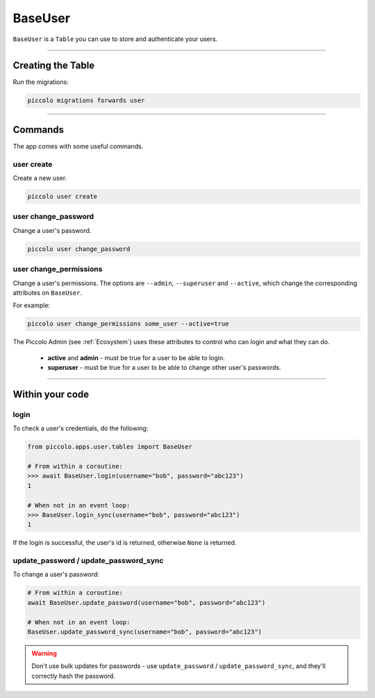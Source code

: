 .. _BaseUser:

BaseUser
========

``BaseUser`` is a ``Table`` you can use to store and authenticate your users.

-------------------------------------------------------------------------------

Creating the Table
------------------

Run the migrations:

.. code-block:: bash

    piccolo migrations forwards user

-------------------------------------------------------------------------------

Commands
--------

The app comes with some useful commands.

user create
~~~~~~~~~~~

Create a new user.

.. code-block:: bash

    piccolo user create

user change_password
~~~~~~~~~~~~~~~~~~~~

Change a user's password.

.. code-block:: bash

    piccolo user change_password

user change_permissions
~~~~~~~~~~~~~~~~~~~~~~~

Change a user's permissions. The options are ``--admin``, ``--superuser`` and
``--active``, which change the corresponding attributes on ``BaseUser``.

For example:

.. code-block:: bash

    piccolo user change_permissions some_user --active=true

The Piccolo Admin (see :ref:`Ecosystem`) uses these attributes to control who
can login and what they can do.

 * **active** and **admin** - must be true for a user to be able to login.
 * **superuser** - must be true for a user to be able to change other user's
   passwords.

-------------------------------------------------------------------------------

Within your code
----------------

login
~~~~~

To check a user's credentials, do the following:

.. code-block:: python

    from piccolo.apps.user.tables import BaseUser

    # From within a coroutine:
    >>> await BaseUser.login(username="bob", password="abc123")
    1

    # When not in an event loop:
    >>> BaseUser.login_sync(username="bob", password="abc123")
    1

If the login is successful, the user's id is returned, otherwise ``None`` is
returned.

update_password / update_password_sync
~~~~~~~~~~~~~~~~~~~~~~~~~~~~~~~~~~~~~~

To change a user's password:

.. code-block:: python

    # From within a coroutine:
    await BaseUser.update_password(username="bob", password="abc123")

    # When not in an event loop:
    BaseUser.update_password_sync(username="bob", password="abc123")

.. warning:: Don't use bulk updates for passwords - use ``update_password`` /
   ``update_password_sync``, and they'll correctly hash the password.

